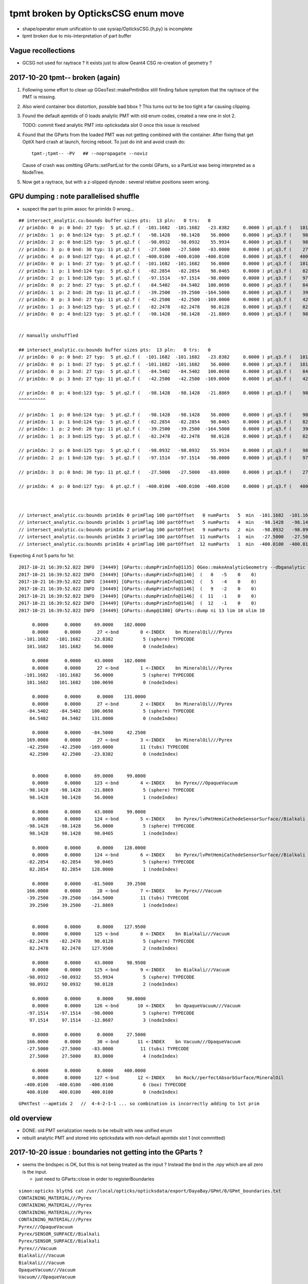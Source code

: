 tpmt broken by OpticksCSG enum move
======================================

* shape/operator enum unification to use sysrap/OpticksCSG.{h,py} is incomplete
* tpmt broken due to mis-interpretation of part buffer

Vague recollections
---------------------

* GCSG not used for raytrace ? It exists just to allow Geant4 CSG re-creation of geometry ?


2017-10-20 tpmt-- broken (again)
--------------------------------------

1. Following some effort to clean up GGeoTest::makePmtInBox
   still finding failure symptom that the raytrace of the PMT is missing.

2. Also wierd container box distortion, possible bad bbox ?  This turns out to 
   be too tight a far causing clipping. 

3. Found the default apmtidx of 0 loads analytic PMT with old enum codes, 
   created a new one in slot 2.  

   TODO: commit fixed analytic PMT into opticksdata slot 0 once this issue is resolved 

4. Found that the GParts from the loaded PMT was not getting combined with the
   container. After fixing that get OptiX hard crash at launch, forcing 
   reboot. To just do init and avoid crash do::

      tpmt-;tpmt-- -PV   ## --nopropagate --noviz

   Cause of crash was omitting GParts::setPartList for the combi GParts,
   so a PartList was being interpreted as a NodeTree.

5. Now get a raytrace, but with a z-slipped dynode : several relative positions
   seem wrong.




GPU dumping : note parallelised shuffle
--------------------------------------------

* suspect the part to prim assoc for primIdx 0 wrong...






::

    ## intersect_analytic.cu:bounds buffer sizes pts:  13 pln:   0 trs:   0 
    // primIdx: 0  p: 0 bnd: 27 typ:  5 pt.q2.f (  -101.1682  -101.1682   -23.8382     0.0000 ) pt.q3.f (   101.1682   101.1682    56.0000     0.0000 ) 
    // primIdx: 1  p: 0 bnd:124 typ:  5 pt.q2.f (   -98.1428   -98.1428    56.0000     0.0000 ) pt.q3.f (    98.1428    98.1428    98.0465     0.0000 ) 
    // primIdx: 2  p: 0 bnd:125 typ:  5 pt.q2.f (   -98.0932   -98.0932    55.9934     0.0000 ) pt.q3.f (    98.0932    98.0932    98.0128     0.0000 ) 
    // primIdx: 3  p: 0 bnd: 30 typ: 11 pt.q2.f (   -27.5000   -27.5000   -83.0000     0.0000 ) pt.q3.f (    27.5000    27.5000    83.0000     0.0000 ) 
    // primIdx: 4  p: 0 bnd:127 typ:  6 pt.q2.f (  -400.0100  -400.0100  -400.0100     0.0000 ) pt.q3.f (   400.0100   400.0100   400.0100     0.0000 ) 
    // primIdx: 0  p: 1 bnd: 27 typ:  5 pt.q2.f (  -101.1682  -101.1682    56.0000     0.0000 ) pt.q3.f (   101.1682   101.1682   100.0698     0.0000 ) 
    // primIdx: 1  p: 1 bnd:124 typ:  5 pt.q2.f (   -82.2854   -82.2854    98.0465     0.0000 ) pt.q3.f (    82.2854    82.2854   128.0000     0.0000 ) 
    // primIdx: 2  p: 1 bnd:126 typ:  5 pt.q2.f (   -97.1514   -97.1514   -98.0000     0.0000 ) pt.q3.f (    97.1514    97.1514   -12.8687     0.0000 ) 
    // primIdx: 0  p: 2 bnd: 27 typ:  5 pt.q2.f (   -84.5402   -84.5402   100.0698     0.0000 ) pt.q3.f (    84.5402    84.5402   131.0000     0.0000 ) 
    // primIdx: 1  p: 2 bnd: 28 typ: 11 pt.q2.f (   -39.2500   -39.2500  -164.5000     0.0000 ) pt.q3.f (    39.2500    39.2500   -21.8869     0.0000 ) 
    // primIdx: 0  p: 3 bnd: 27 typ: 11 pt.q2.f (   -42.2500   -42.2500  -169.0000     0.0000 ) pt.q3.f (    42.2500    42.2500   -23.8382     0.0000 ) 
    // primIdx: 1  p: 3 bnd:125 typ:  5 pt.q2.f (   -82.2478   -82.2478    98.0128     0.0000 ) pt.q3.f (    82.2478    82.2478   127.9500     0.0000 ) 
    // primIdx: 0  p: 4 bnd:123 typ:  5 pt.q2.f (   -98.1428   -98.1428   -21.8869     0.0000 ) pt.q3.f (    98.1428    98.1428    56.0000     0.0000 ) 


    // manually unshuffled 

    ## intersect_analytic.cu:bounds buffer sizes pts:  13 pln:   0 trs:   0 
    // primIdx: 0  p: 0 bnd: 27 typ:  5 pt.q2.f (  -101.1682  -101.1682   -23.8382     0.0000 ) pt.q3.f (   101.1682   101.1682    56.0000     0.0000 ) 
    // primIdx: 0  p: 1 bnd: 27 typ:  5 pt.q2.f (  -101.1682  -101.1682    56.0000     0.0000 ) pt.q3.f (   101.1682   101.1682   100.0698     0.0000 ) 
    // primIdx: 0  p: 2 bnd: 27 typ:  5 pt.q2.f (   -84.5402   -84.5402   100.0698     0.0000 ) pt.q3.f (    84.5402    84.5402   131.0000     0.0000 ) 
    // primIdx: 0  p: 3 bnd: 27 typ: 11 pt.q2.f (   -42.2500   -42.2500  -169.0000     0.0000 ) pt.q3.f (    42.2500    42.2500   -23.8382     0.0000 ) 

    // primIdx: 0  p: 4 bnd:123 typ:  5 pt.q2.f (   -98.1428   -98.1428   -21.8869     0.0000 ) pt.q3.f (    98.1428    98.1428    56.0000     0.0000 ) 
    ^^^^^^^^^^  

    // primIdx: 1  p: 0 bnd:124 typ:  5 pt.q2.f (   -98.1428   -98.1428    56.0000     0.0000 ) pt.q3.f (    98.1428    98.1428    98.0465     0.0000 ) 
    // primIdx: 1  p: 1 bnd:124 typ:  5 pt.q2.f (   -82.2854   -82.2854    98.0465     0.0000 ) pt.q3.f (    82.2854    82.2854   128.0000     0.0000 ) 
    // primIdx: 1  p: 2 bnd: 28 typ: 11 pt.q2.f (   -39.2500   -39.2500  -164.5000     0.0000 ) pt.q3.f (    39.2500    39.2500   -21.8869     0.0000 ) 
    // primIdx: 1  p: 3 bnd:125 typ:  5 pt.q2.f (   -82.2478   -82.2478    98.0128     0.0000 ) pt.q3.f (    82.2478    82.2478   127.9500     0.0000 ) 

    // primIdx: 2  p: 0 bnd:125 typ:  5 pt.q2.f (   -98.0932   -98.0932    55.9934     0.0000 ) pt.q3.f (    98.0932    98.0932    98.0128     0.0000 ) 
    // primIdx: 2  p: 1 bnd:126 typ:  5 pt.q2.f (   -97.1514   -97.1514   -98.0000     0.0000 ) pt.q3.f (    97.1514    97.1514   -12.8687     0.0000 ) 

    // primIdx: 3  p: 0 bnd: 30 typ: 11 pt.q2.f (   -27.5000   -27.5000   -83.0000     0.0000 ) pt.q3.f (    27.5000    27.5000    83.0000     0.0000 ) 

    // primIdx: 4  p: 0 bnd:127 typ:  6 pt.q2.f (  -400.0100  -400.0100  -400.0100     0.0000 ) pt.q3.f (   400.0100   400.0100   400.0100     0.0000 ) 



    // intersect_analytic.cu:bounds primIdx 0 primFlag 100 partOffset   0 numParts   5  min  -101.1682  -101.1682  -169.0000 max   101.1682   101.1682   131.0000 
    // intersect_analytic.cu:bounds primIdx 1 primFlag 100 partOffset   5 numParts   4  min   -98.1428   -98.1428  -164.5000 max    98.1428    98.1428   128.0000 
    // intersect_analytic.cu:bounds primIdx 2 primFlag 100 partOffset   9 numParts   2  min   -98.0932   -98.0932   -98.0000 max    98.0932    98.0932    98.0128 
    // intersect_analytic.cu:bounds primIdx 3 primFlag 100 partOffset  11 numParts   1  min   -27.5000   -27.5000   -83.0000 max    27.5000    27.5000    83.0000 
    // intersect_analytic.cu:bounds primIdx 4 primFlag 100 partOffset  12 numParts   1  min  -400.0100  -400.0100  -400.0100 max   400.0100   400.0100   400.0100 


Expecting 4 not 5 parts for 1st::

    2017-10-21 16:39:52.022 INFO  [34449] [GParts::dumpPrimInfo@1135] OGeo::makeAnalyticGeometry --dbganalytic (part_offset, parts_for_prim, tran_offset, plan_offset)  numPrim: 5 ulim: 5
    2017-10-21 16:39:52.022 INFO  [34449] [GParts::dumpPrimInfo@1146]  (   0   -5    0    0) 
    2017-10-21 16:39:52.022 INFO  [34449] [GParts::dumpPrimInfo@1146]  (   5   -4    0    0) 
    2017-10-21 16:39:52.022 INFO  [34449] [GParts::dumpPrimInfo@1146]  (   9   -2    0    0) 
    2017-10-21 16:39:52.022 INFO  [34449] [GParts::dumpPrimInfo@1146]  (  11   -1    0    0) 
    2017-10-21 16:39:52.022 INFO  [34449] [GParts::dumpPrimInfo@1146]  (  12   -1    0    0) 
    2017-10-21 16:39:52.022 INFO  [34449] [GParts::dump@1380] GParts::dump ni 13 lim 10 ulim 10

         0.0000      0.0000     69.0000    102.0000 
         0.0000      0.0000      27 <-bnd        0 <-INDEX    bn MineralOil///Pyrex 
      -101.1682   -101.1682    -23.8382           5 (sphere) TYPECODE 
       101.1682    101.1682     56.0000           0 (nodeIndex) 

         0.0000      0.0000     43.0000    102.0000 
         0.0000      0.0000      27 <-bnd        1 <-INDEX    bn MineralOil///Pyrex 
      -101.1682   -101.1682     56.0000           5 (sphere) TYPECODE 
       101.1682    101.1682    100.0698           0 (nodeIndex) 

         0.0000      0.0000      0.0000    131.0000 
         0.0000      0.0000      27 <-bnd        2 <-INDEX    bn MineralOil///Pyrex 
       -84.5402    -84.5402    100.0698           5 (sphere) TYPECODE 
        84.5402     84.5402    131.0000           0 (nodeIndex) 

         0.0000      0.0000    -84.5000     42.2500 
       169.0000      0.0000      27 <-bnd        3 <-INDEX    bn MineralOil///Pyrex 
       -42.2500    -42.2500   -169.0000          11 (tubs) TYPECODE 
        42.2500     42.2500    -23.8382           0 (nodeIndex) 


         0.0000      0.0000     69.0000     99.0000 
         0.0000      0.0000     123 <-bnd        4 <-INDEX    bn Pyrex///OpaqueVacuum 
       -98.1428    -98.1428    -21.8869           5 (sphere) TYPECODE 
        98.1428     98.1428     56.0000           1 (nodeIndex) 

         0.0000      0.0000     43.0000     99.0000 
         0.0000      0.0000     124 <-bnd        5 <-INDEX    bn Pyrex/lvPmtHemiCathodeSensorSurface//Bialkali 
       -98.1428    -98.1428     56.0000           5 (sphere) TYPECODE 
        98.1428     98.1428     98.0465           1 (nodeIndex) 

         0.0000      0.0000      0.0000    128.0000 
         0.0000      0.0000     124 <-bnd        6 <-INDEX    bn Pyrex/lvPmtHemiCathodeSensorSurface//Bialkali 
       -82.2854    -82.2854     98.0465           5 (sphere) TYPECODE 
        82.2854     82.2854    128.0000           1 (nodeIndex) 

         0.0000      0.0000    -81.5000     39.2500 
       166.0000      0.0000      28 <-bnd        7 <-INDEX    bn Pyrex///Vacuum 
       -39.2500    -39.2500   -164.5000          11 (tubs) TYPECODE 
        39.2500     39.2500    -21.8869           1 (nodeIndex) 


         0.0000      0.0000      0.0000    127.9500 
         0.0000      0.0000     125 <-bnd        8 <-INDEX    bn Bialkali///Vacuum 
       -82.2478    -82.2478     98.0128           5 (sphere) TYPECODE 
        82.2478     82.2478    127.9500           2 (nodeIndex) 

         0.0000      0.0000     43.0000     98.9500 
         0.0000      0.0000     125 <-bnd        9 <-INDEX    bn Bialkali///Vacuum 
       -98.0932    -98.0932     55.9934           5 (sphere) TYPECODE 
        98.0932     98.0932     98.0128           2 (nodeIndex) 

         0.0000      0.0000      0.0000     98.0000 
         0.0000      0.0000     126 <-bnd       10 <-INDEX    bn OpaqueVacuum///Vacuum 
       -97.1514    -97.1514    -98.0000           5 (sphere) TYPECODE 
        97.1514     97.1514    -12.8687           3 (nodeIndex) 

         0.0000      0.0000      0.0000     27.5000 
       166.0000      0.0000      30 <-bnd       11 <-INDEX    bn Vacuum///OpaqueVacuum 
       -27.5000    -27.5000    -83.0000          11 (tubs) TYPECODE 
        27.5000     27.5000     83.0000           4 (nodeIndex) 

         0.0000      0.0000      0.0000    400.0000 
         0.0000      0.0000     127 <-bnd       12 <-INDEX    bn Rock//perfectAbsorbSurface/MineralOil 
      -400.0100   -400.0100   -400.0100           6 (box) TYPECODE 
       400.0100    400.0100    400.0100           0 (nodeIndex) 



::

    GPmtTest --apmtidx 2   //  4-4-2-1-1 ... so combination is incorrectly adding to 1st prim





old overview
--------------

* DONE: old PMT serialization needs to be rebuilt with new unified enum   
* rebuilt analytic PMT and stored into opticksdata with non-default apmtidx slot 1 (not committed)


2017-10-20 issue : boundaries not getting into the GParts ?
------------------------------------------------------------

* seems the bndspec is OK, but this is not being treated as
  the input ? Instead the bnd in the .npy which are all zero
  is the input.

  * just need to GParts::close in order to registerBoundaries


::

    simon:opticks blyth$ cat /usr/local/opticks/opticksdata/export/DayaBay/GPmt/0/GPmt_boundaries.txt
    CONTAINING_MATERIAL///Pyrex
    CONTAINING_MATERIAL///Pyrex
    CONTAINING_MATERIAL///Pyrex
    CONTAINING_MATERIAL///Pyrex
    Pyrex///OpaqueVacuum
    Pyrex/SENSOR_SURFACE//Bialkali
    Pyrex/SENSOR_SURFACE//Bialkali
    Pyrex///Vacuum
    Bialkali///Vacuum
    Bialkali///Vacuum
    OpaqueVacuum///Vacuum
    Vacuum///OpaqueVacuum


::

    tpmt-;tpmt-- -PV    # just init for debug

    2017-10-20 18:22:21.843 INFO  [627696] [GGeoTest::createPmtInBox@293] GGeoTest::createPmtInBox  spec Rock/NONE/perfectAbsorbSurface/MineralOil container_inner_material MineralOil
    2017-10-20 18:22:21.845 INFO  [627696] [GPmt::dump@167] GGeoTest::loadPmt (GPmt)pmt --dbganalytic  m_index 0 m_path /usr/local/opticks/opticksdata/export/DayaBay/GPmt/0 m_parts 0x7f98c5ccc180 m_csg 0x7f98c5ccb990 m_bndlib 0x7f98c3e049d0
    2017-10-20 18:22:21.845 INFO  [627696] [GParts::Summary@1120] GGeoTest::loadPmt (GParts)pts --dbganalytic  num_parts 12 num_prim 0
     part  0 : node  0 type  1 boundary [  0] Vacuum///Vacuum  
     part  1 : node  0 type  1 boundary [  0] Vacuum///Vacuum  
     part  2 : node  0 type  1 boundary [  0] Vacuum///Vacuum  
     part  3 : node  0 type  2 boundary [  0] Vacuum///Vacuum  
     part  4 : node  1 type  1 boundary [  0] Vacuum///Vacuum  
     part  5 : node  1 type  1 boundary [  0] Vacuum///Vacuum  
     part  6 : node  1 type  1 boundary [  0] Vacuum///Vacuum  
     part  7 : node  1 type  2 boundary [  0] Vacuum///Vacuum  
     part  8 : node  2 type  1 boundary [  0] Vacuum///Vacuum  
     part  9 : node  2 type  1 boundary [  0] Vacuum///Vacuum  
     part 10 : node  3 type  1 boundary [  0] Vacuum///Vacuum  
     part 11 : node  4 type  2 boundary [  0] Vacuum///Vacuum  
    2017-10-20 18:22:21.845 INFO  [627696] [*GMergedMesh::combine@138] GMergedMesh::combine making new mesh  index 0 solids 1 verbosity 3
    2017-10-20 18:22:21.845 INFO  [627696] [GSolid::Dump@204] GMergedMesh::combine (source solids) numSolid 1


    GPmtTest   # shows same issue ... 





Review NCSG::Deserialize boundary handling
---------------------------------------------

* In tboolean- the boundary strings are
  planted in the python, which get serialized into
  the csg.txt

::

    cat /tmp/blyth/opticks/tboolean-torus--/csg.txt 
    Rock//perfectAbsorbSurface/Vacuum
    Vacuum///GlassSchottF2


* each NCSG tree has only a single boundary spec string
  which gets set in NCSG::Deserialize

::

    1153 int NCSG::Deserialize(const char* basedir, std::vector<NCSG*>& trees, int verbosity )
    1154 {
    ....
    1157     std::string txtpath = BFile::FormPath(basedir, FILENAME) ;
    ....
    1166     NTxt bnd(txtpath.c_str());
    1167     bnd.read();
    1169 
    1170     unsigned nbnd = bnd.getNumLines();
    ....
    1181     // order is reversed so that a tree with the "container" meta data tag at tree slot 0
    1182     // is handled last, so container_bb will then have been adjusted to hold all the others...
    1183     // allowing the auto-bbox setting of the container
    1184 
    1185     for(unsigned j=0 ; j < nbnd ; j++)
    1186     {
    1187         unsigned i = nbnd - 1 - j ;
    1188         std::string treedir = BFile::FormPath(basedir, BStr::itoa(i));
    1189 
    1190         NCSG* tree = new NCSG(treedir.c_str());
    1191         tree->setIndex(i);
    1192         tree->setVerbosity( verbosity );
    1193         tree->setBoundary( bnd.getLine(i) );



::

     165 GParts* GParts::make( NCSG* tree, const char* spec, unsigned verbosity )
     166 {
     167     assert(spec);
     168 
     ...
     238     // GParts originally intended to handle lists of parts each of which 
     239     // must have an associated boundary spec. When holding CSG trees there 
     240     // is really only a need for a single common boundary, but for
     241     // now enable reuse of the old GParts by duplicating the spec 
     242     // for every node of the tree
     243 
     244     const char* reldir = "" ;  // empty reldir avoids defaulting to GItemList  
     245 
     246     GItemList* lspec = GItemList::Repeat("GParts", spec, ni, reldir) ;
     247 
     248     GParts* pts = new GParts(nodebuf, tranbuf, planbuf, lspec) ;
     249 
     250     //pts->setTypeCode(0u, root->type);   //no need, slot 0 is the root node where the type came from
     251     return pts ;
     252 }


* hmm does GParts::close translate the spec into boundary int and write into partBuffer ?
  YEP : void GParts::registerBoundaries() // convert boundary spec names into integer codes using bndlib

::

    200 RT_PROGRAM void intersect(int primIdx)
    201 {
    202     const Prim& prim    = primBuffer[primIdx];
    203 
    204     unsigned partOffset  = prim.partOffset() ;
    205     unsigned numParts    = prim.numParts() ;
    206     unsigned primFlag    = prim.primFlag() ;
    207 
    208     uint4 identity = identityBuffer[instance_index] ;
    209 
    210 
    211     if(primFlag == CSG_FLAGNODETREE)
    212     {
    213         Part pt0 = partBuffer[partOffset + 0] ;
    214 
    215         identity.z = pt0.boundary() ;        // replace placeholder zero with test analytic geometry root node boundary
    216 
    217         evaluative_csg( prim, identity );
    218         //intersect_csg( prim, identity );
    219 
    220     }
    221     else if(primFlag == CSG_FLAGINVISIBLE)
    222     {
    223         // do nothing : report no intersections for primitives marked with primFlag CSG_FLAGINVISIBLE 
    224     }
    225 #ifdef WITH_PARTLIST
    226     else if(primFlag == CSG_FLAGPARTLIST)
    227     {
    228         for(unsigned int p=0 ; p < numParts ; p++)
    229         {
    230             Part pt = partBuffer[partOffset + p] ;
    231 
    232             identity.z = pt.boundary() ;
    233 






revisit tpmt--
----------------

The --apmtidx 1 option results in loading::

    2017-04-10 15:02:46.231 FATAL [50057] [GGeo::loadAnalyticPmt@733] GGeo::loadAnalyticPmt AnalyticPMTIndex 1 AnalyticPMTSlice ALL Path /usr/local/opticks/opticksdata/export/DayaBay/GPmt/1

::

    155 tpmt--(){
    ...
    176 
    177     local apmtidx=1
    178     # non-default AnalyticPMTIndex currently required for updated enums
    ...
    181    op.sh \
    182        --anakey $anakey \
    183        --save \
    184        --test --testconfig "$(tpmt-testconfig)" \
    185        --torch --torchconfig "$(tpmt-torchconfig)" \
    186        --cat $(tpmt-det) \
    187        --tag $tag \
    188        --timemax 10 \
    189        --animtimemax 10 \
    190        --eye 0.0,-0.5,0.0 \
    191        --geocenter \
    192        --apmtidx $apmtidx \
    193        $*
    194 
    195 }


root cause of difficulty
--------------------------

* kludgy association of an old triangulated PMT with the analytic CSG one, 
  actually it looks like there is one extra node in the triangulated ?

* best solution would be to find a way to triangulate the CSG, so there 
  would then be no solid/node matching problem 

* developing CSG to triangulation will take a while, so meanwhile just 
  construct meshes using CSG bboxen ?  See ggeo/test/GPmtTest.cc for start of this


symptom3 : surface attachement failure
------------------------------------------

* see :doc:`geant4_opticks_integration/surlib_with_test_geometry` 

::

    2017-03-16 17:49:08.898 INFO  [980504] [CTraverser::Traverse@128] CTraverser::Traverse DONE
    2017-03-16 17:49:08.898 INFO  [980504] [CTraverser::Summary@104] CDetector::traverse numMaterials 5 numMaterialsWithoutMPT 0
    2017-03-16 17:49:08.898 INFO  [980504] [CDetector::attachSurfaces@240] CDetector::attachSurfaces
    2017-03-16 17:49:08.898 INFO  [980504] [GSurLib::examineSolidBndSurfaces@115] GSurLib::examineSolidBndSurfaces numSolids 7
    Assertion failed: (node == i), function examineSolidBndSurfaces, file /Users/blyth/opticks/ggeo/GSurLib.cc, line 124.
    Process 79145 stopped
    * thread #1: tid = 0xef618, 0x00007fff96f1a866 libsystem_kernel.dylib`__pthread_kill + 10, queue = 'com.apple.main-thread', stop reason = signal SIGABRT
        frame #0: 0x00007fff96f1a866 libsystem_kernel.dylib`__pthread_kill + 10
    libsystem_kernel.dylib`__pthread_kill + 10:
    -> 0x7fff96f1a866:  jae    0x7fff96f1a870            ; __pthread_kill + 20
       0x7fff96f1a868:  movq   %rax, %rdi
       0x7fff96f1a86b:  jmp    0x7fff96f17175            ; cerror_nocancel
       0x7fff96f1a870:  retq   
    (lldb) bt
    * thread #1: tid = 0xef618, 0x00007fff96f1a866 libsystem_kernel.dylib`__pthread_kill + 10, queue = 'com.apple.main-thread', stop reason = signal SIGABRT
      * frame #0: 0x00007fff96f1a866 libsystem_kernel.dylib`__pthread_kill + 10
        frame #1: 0x00007fff8e5b735c libsystem_pthread.dylib`pthread_kill + 92
        frame #2: 0x00007fff95307b1a libsystem_c.dylib`abort + 125
        frame #3: 0x00007fff952d19bf libsystem_c.dylib`__assert_rtn + 321
        frame #4: 0x0000000101ce0ac9 libGGeo.dylib`GSurLib::examineSolidBndSurfaces(this=0x000000010e21e4a0) + 521 at GSurLib.cc:124
        frame #5: 0x0000000101ce08ad libGGeo.dylib`GSurLib::close(this=0x000000010e21e4a0) + 29 at GSurLib.cc:93
        frame #6: 0x0000000103ee0497 libcfg4.dylib`CDetector::attachSurfaces(this=0x000000010e21e1c0) + 247 at CDetector.cc:244
        frame #7: 0x0000000103e5ad26 libcfg4.dylib`CGeometry::init(this=0x000000010e21dc30) + 1446 at CGeometry.cc:73
        frame #8: 0x0000000103e5a770 libcfg4.dylib`CGeometry::CGeometry(this=0x000000010e21dc30, hub=0x000000010980c7a0) + 112 at CGeometry.cc:39
        frame #9: 0x0000000103e5ad8d libcfg4.dylib`CGeometry::CGeometry(this=0x000000010e21dc30, hub=0x000000010980c7a0) + 29 at CGeometry.cc:40
        frame #10: 0x0000000103f01286 libcfg4.dylib`CG4::CG4(this=0x000000010cadeab0, hub=0x000000010980c7a0) + 214 at CG4.cc:122
        frame #11: 0x0000000103f017bd libcfg4.dylib`CG4::CG4(this=0x000000010cadeab0, hub=0x000000010980c7a0) + 29 at CG4.cc:144
        frame #12: 0x0000000103ff1da3 libokg4.dylib`OKG4Mgr::OKG4Mgr(this=0x00007fff5fbfe6b0, argc=23, argv=0x00007fff5fbfe790) + 547 at OKG4Mgr.cc:35
        frame #13: 0x0000000103ff1ff3 libokg4.dylib`OKG4Mgr::OKG4Mgr(this=0x00007fff5fbfe6b0, argc=23, argv=0x00007fff5fbfe790) + 35 at OKG4Mgr.cc:41
        frame #14: 0x00000001000139be OKG4Test`main(argc=23, argv=0x00007fff5fbfe790) + 1486 at OKG4Test.cc:56
        frame #15: 0x00007fff9238d5fd libdyld.dylib`start + 1
    (lldb) 

::

    (lldb) f 7
    frame #7: 0x0000000103e5ad26 libcfg4.dylib`CGeometry::init(this=0x000000010e21dc30) + 1446 at CGeometry.cc:73
       70           detector  = static_cast<CDetector*>(new CGDMLDetector(m_hub, query)) ; 
       71       }
       72   
    -> 73       detector->attachSurfaces();
       74       //m_csurlib->convert(detector);
       75   
       76       m_detector = detector ; 
    (lldb) 




symptom 2 : CPU/G4 cfg4/CTestDetector misunderstanding primordial CSG buffer ?
-----------------------------------------------------------------------------------

* actually the PmtInBox code appears to be unaware of GCSG 

::

    tpmt-- --okg4

    2017-03-16 13:51:10.046 INFO  [889146] [OpticksGen::targetGenstep@125] OpticksGen::targetGenstep setting frame 1 1.0000,0.0000,0.0000,0.0000 0.0000,1.0000,0.0000,0.0000 0.0000,0.0000,1.0000,0.0000 0.0000,0.0000,0.0000,1.0000
    2017-03-16 13:51:10.047 FATAL [889146] [GenstepNPY::setPolarization@212] GenstepNPY::setPolarization pol 0.0000,0.0000,0.0000,0.0000 npol nan,nan,nan,nan m_polw nan,nan,nan,380.0000
    2017-03-16 13:51:10.047 INFO  [889146] [SLog::operator@15] OpticksHub::OpticksHub DONE

    *************************************************************
     Geant4 version Name: geant4-10-02-patch-01    (26-February-2016)
                          Copyright : Geant4 Collaboration
                          Reference : NIM A 506 (2003), 250-303
                                WWW : http://cern.ch/geant4
    *************************************************************

    2017-03-16 13:51:10.122 FATAL [889146] [CGeometry::init@59] CGeometry::init G4 simple test geometry 
    2017-03-16 13:51:10.122 INFO  [889146] [GGeo::createSurLib@656] deferred creation of GSurLib 
    2017-03-16 13:51:10.122 INFO  [889146] [GSurLib::collectSur@79]  nsur 48
    2017-03-16 13:51:10.122 INFO  [889146] [CPropLib::init@68] CPropLib::init
    2017-03-16 13:51:10.122 INFO  [889146] [CPropLib::initCheckConstants@120] CPropLib::initCheckConstants mm 1 MeV 1 nanosecond 1 ns 1 nm 1e-06 GC::nanometer 1e-06 h_Planck 4.13567e-12 GC::h_Planck 4.13567e-12 c_light 299.792 GC::c_light 299.792 dscale 0.00123984
    2017-03-16 13:51:10.122 INFO  [889146] [*CTestDetector::makeDetector@118] CTestDetector::makeDetector PmtInBox 1 BoxInBox 0 numSolids (from mesh0) 7 numSolids (from config) 1
    Assertion failed: (numSolids == numSolidsConfig), function makeDetector, file /Users/blyth/opticks/cfg4/CTestDetector.cc, line 127.
    /Users/blyth/opticks/bin/op.sh: line 580: 41465 Abort trap: 6           /usr/local/opticks/lib/OKG4Test --anakey tpmt --save --test --testconfig mode=PmtInBox_pmtpath=/usr/local/opticks/opticksdata/export/dpib/GMergedMesh/0_control=1,0,0,0_analytic=1_apmtidx=1_node=box_parameters=0,0,0,300_boundary=Rock/NONE/perfectAbsorbSurface/MineralOil --torch --torchconfig type=disc_photons=500000_wavelength=380_frame=1_source=0,0,300_target=0,0,0_radius=100_zenithazimuth=0,1,0,1_material=Vacuum_mode=_polarization= --cat PmtInBox --tag 10 --timemax 10 --animtimemax 10 --eye 0.0,-0.5,0.0 --geocenter --okg4
    /Users/blyth/opticks/bin/op.sh RC 134
    simon:opticks blyth$ 


    2017-03-16 14:17:21.209 INFO  [901864] [CPropLib::initCheckConstants@120] CPropLib::initCheckConstants mm 1 MeV 1 nanosecond 1 ns 1 nm 1e-06 GC::nanometer 1e-06 h_Planck 4.13567e-12 GC::h_Planck 4.13567e-12 c_light 299.792 GC::c_light 299.792 dscale 0.00123984
    2017-03-16 14:17:21.209 INFO  [901864] [*CTestDetector::makeDetector@118] CTestDetector::makeDetector PmtInBox 1 BoxInBox 0 numSolidsMesh 7 numSolidsConfig 1
    2017-03-16 14:17:21.209 INFO  [901864] [GMergedMesh::dumpSolids@617] CTestDetector::makeDetector (solid count inconsistent)
        0 ce             gfloat4      0.000      0.000      0.000    300.000  bb bb min   -300.000   -300.000   -300.000  max    300.000    300.000    300.000  ni(         0,         0,         0,4294967295) id(         0,         5,         0,         0)
        1 ce             gfloat4      0.000      0.000    -18.997    149.997  bb bb min   -100.288   -100.288   -168.995  max    100.288    100.288    131.000  ni(       720,       362,         1,         0) id(         1,         4,         1,         0)
        2 ce             gfloat4      0.000      0.000    -18.247    146.247  bb bb min    -97.288    -97.288   -164.495  max     97.288     97.288    128.000  ni(       720,       362,         2,         1) id(         2,         3,         2,         0)
        3 ce             gfloat4      0.005      0.004     91.998     98.143  bb bb min    -98.138    -98.139     55.996  max     98.148     98.147    128.000  ni(       960,       482,         3,         2) id(         3,         0,         3,         0)
        4 ce             gfloat4      0.000      0.000     13.066     98.143  bb bb min    -98.143    -98.143    -30.000  max     98.143     98.143     56.131  ni(       576,       288,         4,         2) id(         4,         1,         4,         0)
        5 ce             gfloat4      0.000      0.000    -81.500     83.000  bb bb min    -27.500    -27.500   -164.500  max     27.500     27.500      1.500  ni(        96,        50,         5,         2) id(         5,         2,         4,         0)
        6 ce             gfloat4      0.000      0.000      0.000    300.000  bb bb min   -300.000   -300.000   -300.000  max    300.000    300.000    300.000  ni(        12,        24,         0,4294967295) id(         0,      1000,         0,         0)
    Assertion failed: (numSolidsMesh == numSolidsConfig), function makeDetector, file /Users/blyth/opticks/cfg4/CTestDetector.cc, line 133.


looks like okg4 not updated since primordial GCSG 
~~~~~~~~~~~~~~~~~~~~~~~~~~~~~~~~~~~~~~~~~~~~~~~~~~~~

Approach 

* make connection between the analytic GCSG volumes that CTestDetector::makePMT 
  is going to use and the triangulated GMergedMesh solid count, 
  then can update the assert

* avoid duplicity regards the analytic PMT and honour the apmtidx version, by 
  eliminating CPropLib::getPmtCSG

::

    simon:opticks blyth$ opticks-find getPmtCSG
    ./cfg4/CPropLib.cc:GCSG* CPropLib::getPmtCSG(NSlice* slice)
    ./cfg4/CPropLib.cc:        LOG(error) << "CPropLib::getPmtCSG failed to load PMT" ;
    ./cfg4/CPropLib.cc:        LOG(error) << "CPropLib::getPmtCSG failed to getCSG from GPmt" ;
    ./cfg4/CTestDetector.cc:    GCSG* csg = m_mlib->getPmtCSG(slice);
    ./cfg4/CPropLib.hh:       GCSG*       getPmtCSG(NSlice* slice);


    162 GCSG* CPropLib::getPmtCSG(NSlice* slice)
    163 {
    164    // hmm this is probably already loaded ???
    165    
    166     GPmt* pmt = GPmt::load( m_ok, m_bndlib, 0, slice );    // pmtIndex:0
    167     
    168     if(pmt == NULL)
    169     {
    170         LOG(error) << "CPropLib::getPmtCSG failed to load PMT" ;
    171         return NULL ; 
    172     }   
    173     
    174     GCSG* csg = pmt->getCSG();
    175     
    176     if(csg == NULL)
    177     {
    178         LOG(error) << "CPropLib::getPmtCSG failed to getCSG from GPmt" ;
    179         return NULL ; 
    180     }   
    181     return csg ;
    182 }   





FIXED : symptom 1, GPU side mis-interpreting parts buffer after enum change
-----------------------------------------------------------------------------

::

    tpmt--   

    2017-03-15 20:48:44.712 INFO  [829428] [OContext::close@219] OContext::close numEntryPoint 2
    ##hemi-pmt.cu:bounds primIdx 0 is_partlist:0 min  -101.1682  -101.1682   -23.8382 max   101.1682   101.1682    56.0000 
    ##hemi-pmt.cu:bounds primIdx 1 is_partlist:0 min   -98.1428   -98.1428    56.0000 max    98.1428    98.1428    98.0465 
    ##hemi-pmt.cu:bounds primIdx 2 is_partlist:0 min   -98.0932   -98.0932    55.9934 max    98.0932    98.0932    98.0128 
    ##hemi-pmt.cu:bounds primIdx 3 is_partlist:0 min   -27.5000   -27.5000  -164.5000 max    27.5000    27.5000     1.5000 
    ##hemi-pmt.cu:bounds primIdx 4 is_partlist:0 min  -300.0100  -300.0100  -300.0100 max   300.0100   300.0100   300.0100 
    2017-03-15 20:48:45.342 INFO  [829428] [OPropagator::prelaunch@149] 1 : (0;500000,1) prelaunch_times vali,comp,prel,lnch  0.0000 0.2694 0.2364 0.0000
    evaluative_csg primIdx_ 1 numParts 4 perfect tree fullHeight 4294967295 exceeds current limit
    evaluative_csg primIdx_ 1 numParts 4 perfect tree fullHeight 4294967295 exceeds current limit
    evaluative_csg primIdx_ 1 numParts 4 perfect tree fullHeight 4294967295 exceeds current limit
    evaluative_csg primIdx_ 1 numParts 4 perfect tree fullHeight 4294967295 exceeds current limit


review of analytic PMT serialization
--------------------------------------

* ana/pmt/analytic.py 

Recreate the analytic PMT from detdecs parse with

::

   pmt-analytic-tmp   # writing to $TMP/GPmt/0/GPmt.npy
   pmt-analytic       # writing to $IDPATH/GPmt/0/GPmt.npy

Actual one in use is from opticksdata repo $OPTICKS_DATA/export/DayaBay/GPmt/0/  


Comparing existing serializations
~~~~~~~~~~~~~~~~~~~~~~~~~~~~~~~~~~~~

All three look effectively the same, with no influence from new enum so far::

    simon:pmt blyth$ l /usr/local/opticks/opticksdata/export/DayaBay_VGDX_20140414-1300/g4_00.96ff965744a2f6b78c24e33c80d3a4cd.dae/GPmt/0/
    total 48
    -rw-r--r--  1 blyth  staff   848 Mar 15 16:27 GPmt.npy
    -rw-r--r--  1 blyth  staff   289 Mar 15 16:27 GPmt_boundaries.txt
    -rw-r--r--  1 blyth  staff  1168 Mar 15 16:27 GPmt_csg.npy
    -rw-r--r--  1 blyth  staff    74 Mar 15 16:27 GPmt_lvnames.txt
    -rw-r--r--  1 blyth  staff    47 Mar 15 16:27 GPmt_materials.txt
    -rw-r--r--  1 blyth  staff    74 Mar 15 16:27 GPmt_pvnames.txt
    simon:pmt blyth$ 
    simon:pmt blyth$ 
    simon:pmt blyth$ l $TMP/GPmt/0/
    total 48
    -rw-r--r--  1 blyth  wheel   848 Mar 15 17:31 GPmt.npy
    -rw-r--r--  1 blyth  wheel   289 Mar 15 17:31 GPmt_boundaries.txt
    -rw-r--r--  1 blyth  wheel  1168 Mar 15 17:31 GPmt_csg.npy
    -rw-r--r--  1 blyth  wheel    74 Mar 15 17:31 GPmt_lvnames.txt
    -rw-r--r--  1 blyth  wheel    47 Mar 15 17:31 GPmt_materials.txt
    -rw-r--r--  1 blyth  wheel    74 Mar 15 17:31 GPmt_pvnames.txt
    simon:pmt blyth$ diff -r --brief $IDPATH/GPmt/0 $TMP/GPmt/0
    simon:pmt blyth$ 
    simon:pmt blyth$ 
    simon:pmt blyth$ l /usr/local/opticks/opticksdata/export/DayaBay/GPmt/0/
    total 80
    -rw-r--r--  1 blyth  staff   848 Jul  5  2016 GPmt.npy
    -rw-r--r--  1 blyth  staff   289 Jul  5  2016 GPmt.txt
    -rw-r--r--  1 blyth  staff   289 Jul  5  2016 GPmt_boundaries.txt
    -rw-r--r--  1 blyth  staff   848 Jul  5  2016 GPmt_check.npy
    -rw-r--r--  1 blyth  staff   289 Jul  5  2016 GPmt_check.txt
    -rw-r--r--  1 blyth  staff  1168 Jul  5  2016 GPmt_csg.npy
    -rw-r--r--  1 blyth  staff    47 Jul  5  2016 GPmt_csg.txt
    -rw-r--r--  1 blyth  staff    74 Jul  5  2016 GPmt_lvnames.txt
    -rw-r--r--  1 blyth  staff    47 Jul  5  2016 GPmt_materials.txt
    -rw-r--r--  1 blyth  staff    74 Jul  5  2016 GPmt_pvnames.txt

    simon:pmt blyth$ echo $OPTICKS_DATA
    /usr/local/opticks/opticksdata
    simon:pmt blyth$ 
    simon:pmt blyth$ diff -r --brief $OPTICKS_DATA/export/DayaBay/GPmt/0/ $TMP/GPmt/0/
    Only in /usr/local/opticks/opticksdata/export/DayaBay/GPmt/0/: GPmt.txt
    Only in /usr/local/opticks/opticksdata/export/DayaBay/GPmt/0/: GPmt_check.npy
    Only in /usr/local/opticks/opticksdata/export/DayaBay/GPmt/0/: GPmt_check.txt
    Only in /usr/local/opticks/opticksdata/export/DayaBay/GPmt/0/: GPmt_csg.txt



